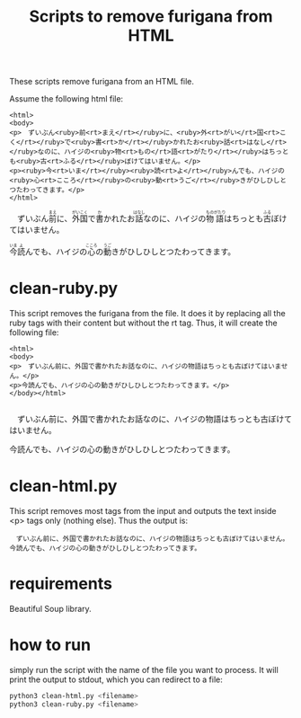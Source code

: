 #+STARTUP: showall
#+STARTUP: lognotestate
#+TAGS: research(r) uvic(u) today(y) todo(t) cooking(c)
#+SEQ_TODO: TODO(t) STARTED(s) DEFERRED(r) CANCELLED(c) | WAITING(w) DELEGATED(d) APPT(a) DONE(d)
#+DRAWERS: HIDDEN STATE
#+ARCHIVE: %s_done::
#+TITLE: Scripts to remove furigana from HTML
#+CATEGORY: 
#+PROPERTY: header-args:sql             :engine postgresql  :exports both :cmdline csc370
#+PROPERTY: header-args:sqlite          :db /path/to/db  :colnames yes
#+PROPERTY: header-args:C++             :results output :flags -std=c++17 -Wall --pedantic -Werror
#+PROPERTY: header-args:R               :results output  :colnames yes
#+OPTIONS: ^:nil

These scripts remove furigana from an HTML file.

Assume the following html file:

#+begin_example
<html>
<body>
<p>　ずいぶん<ruby>前<rt>まえ</rt></ruby>に、<ruby>外<rt>がい</rt>国<rt>こく</rt></ruby>で<ruby>書<rt>か</rt></ruby>かれたお<ruby>話<rt>はなし</rt></ruby>なのに、ハイジの<ruby>物<rt>もの</rt>語<rt>がたり</rt></ruby>はちっとも<ruby>古<rt>ふる</rt></ruby>ぼけてはいません。</p>
<p><ruby>今<rt>いま</rt></ruby><ruby>読<rt>よ</rt></ruby>んでも、ハイジの<ruby>心<rt>こころ</rt></ruby>の<ruby>動<rt>うご</rt></ruby>きがひしひしとつたわってきます。</p>
</html>
#+end_example


#+BEGIN_HTML
<p>　ずいぶん<ruby>前<rt>まえ</rt></ruby>に、<ruby>外<rt>がい</rt>国<rt>こく</rt></ruby>で<ruby>書<rt>か</rt></ruby>かれたお<ruby>話<rt>はなし</rt></ruby>なのに、ハイジの<ruby>物<rt>もの</rt>語<rt>がたり</rt></ruby>はちっとも<ruby>古<rt>ふる</rt></ruby>ぼけてはいません。</p>
<p><ruby>今<rt>いま</rt></ruby><ruby>読<rt>よ</rt></ruby>んでも、ハイジの<ruby>心<rt>こころ</rt></ruby>の<ruby>動<rt>うご</rt></ruby>きがひしひしとつたわってきます。</p>
#+END_HTML

* clean-ruby.py

This script removes the furigana from the file. 
It does it by replacing all the ruby tags with their content but without the rt tag. Thus, it will create the following file:

#+begin_example
<html>
<body>
<p>　ずいぶん前に、外国で書かれたお話なのに、ハイジの物語はちっとも古ぼけてはいません。</p>
<p>今読んでも、ハイジの心の動きがひしひしとつたわってきます。</p>
</body></html>

#+end_example


#+begin_export html
<p>　ずいぶん前に、外国で書かれたお話なのに、ハイジの物語はちっとも古ぼけてはいません。</p>
<p>今読んでも、ハイジの心の動きがひしひしとつたわってきます。</p>
#+end_export

* clean-html.py

This script removes most tags from the input and outputs the text inside <p> tags only (nothing else). Thus the output is:

#+begin_example
　ずいぶん前に、外国で書かれたお話なのに、ハイジの物語はちっとも古ぼけてはいません。
今読んでも、ハイジの心の動きがひしひしとつたわってきます。
#+end_example


* requirements

Beautiful Soup library.

* how to run

simply run the script with the name of the file you want to process. It will print the output to stdout, which you can redirect to a file:

  #+begin_src sh
python3 clean-html.py <filename>
python3 clean-ruby.py <filename>
  #+end_src
